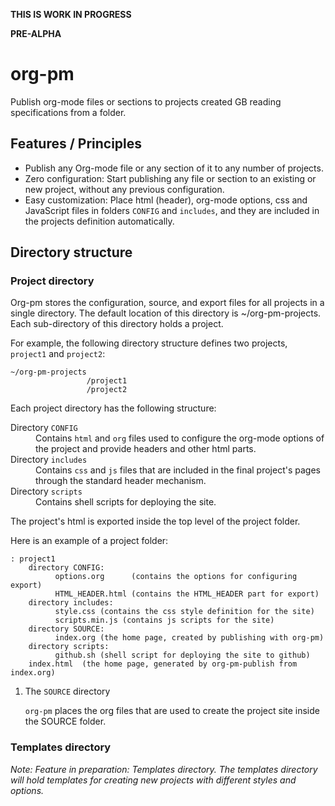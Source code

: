 *THIS IS WORK IN PROGRESS*

*PRE-ALPHA*

* org-pm

Publish org-mode files or sections to projects created GB reading specifications from a folder.
** Features / Principles

- Publish any Org-mode file or any section of it to any number of projects.
- Zero configuration: Start publishing any file or section to an existing or new project, without any previous configuration.
- Easy customization: Place html (header), org-mode options, css and JavaScript files in folders =CONFIG= and =includes=, and they are included in the projects definition automatically.
** Directory structure
*** Project directory

Org-pm stores the configuration, source, and export files for all projects in a single directory.  The default location of this directory is ~/org-pm-projects. Each sub-directory of this directory holds a project.

For example, the following directory structure defines two projects, =project1= and =project2=:

#+BEGIN_EXAMPLE
~/org-pm-projects
                 /project1
                 /project2
#+END_EXAMPLE

Each project directory has the following structure:
- Directory =CONFIG= :: Contains =html= and =org= files used to configure the org-mode options of the project and provide headers and other html parts.
- Directory =includes= :: Contains =css= and =js= files that are included in the final project's pages through the standard header mechanism.
- Directory =scripts= :: Contains shell scripts for deploying the site.

The project's html is exported inside the top level of the project folder.

Here is an example of a project folder:

#+BEGIN_EXAMPLE
: project1
    directory CONFIG:
          options.org      (contains the options for configuring export)
          HTML_HEADER.html (contains the HTML_HEADER part for export)
    directory includes:
          style.css (contains the css style definition for the site)
          scripts.min.js (contains js scripts for the site)
    directory SOURCE:
          index.org (the home page, created by publishing with org-pm)
    directory scripts:
          github.sh (shell script for deploying the site to github)
    index.html  (the home page, generated by org-pm-publish from index.org)
#+END_EXAMPLE

**** The =SOURCE= directory

=org-pm= places the org files that are used to create the project site inside the SOURCE folder.

*** Templates directory

/Note: Feature in preparation: Templates directory.  The templates directory will hold templates for creating new projects with different styles and options./

